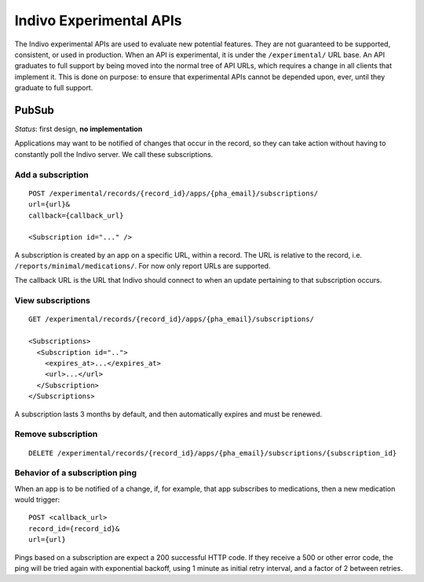 Indivo Experimental APIs
========================

The Indivo experimental APIs are used to evaluate new potential features. They are not guaranteed to be supported, 
consistent, or used in production. When an API is experimental, it is under the ``/experimental/`` URL base. An 
API graduates to full support by being moved into the normal tree of API URLs, which requires a change in all clients 
that implement it. This is done on purpose: to ensure that experimental APIs cannot be depended upon, ever, until they 
graduate to full support.

PubSub
------

*Status*: first design, **no implementation**

Applications may want to be notified of changes that occur in the record, so they can take action without having to 
constantly poll the Indivo server. We call these subscriptions.

Add a subscription
^^^^^^^^^^^^^^^^^^
::

  POST /experimental/records/{record_id}/apps/{pha_email}/subscriptions/
  url={url}&
  callback={callback_url}

  <Subscription id="..." />

A subscription is created by an app on a specific URL, within a record. The URL is relative to the record, i.e. ``/reports/minimal/medications/``. For now only report URLs are supported.

The callback URL is the URL that Indivo should connect to when an update pertaining to that subscription occurs. 

View subscriptions
^^^^^^^^^^^^^^^^^^
::

  GET /experimental/records/{record_id}/apps/{pha_email}/subscriptions/

  <Subscriptions>
    <Subscription id="..">
      <expires_at>...</expires_at>
      <url>...</url>
    </Subscription>
  </Subscriptions>


A subscription lasts 3 months by default, and then automatically expires and must be renewed.

Remove subscription
^^^^^^^^^^^^^^^^^^^
::

  DELETE /experimental/records/{record_id}/apps/{pha_email}/subscriptions/{subscription_id}

Behavior of a subscription ping
^^^^^^^^^^^^^^^^^^^^^^^^^^^^^^^

When an app is to be notified of a change, if, for example, that app subscribes to medications, then a new medication 
would trigger::

  POST <callback_url>
  record_id={record_id}&
  url={url}

Pings based on a subscription are expect a 200 successful HTTP code. If they receive a 500 or other error code, 
the ping will be tried again with exponential backoff, using 1 minute as initial retry interval, and a factor of 2 
between retries.
